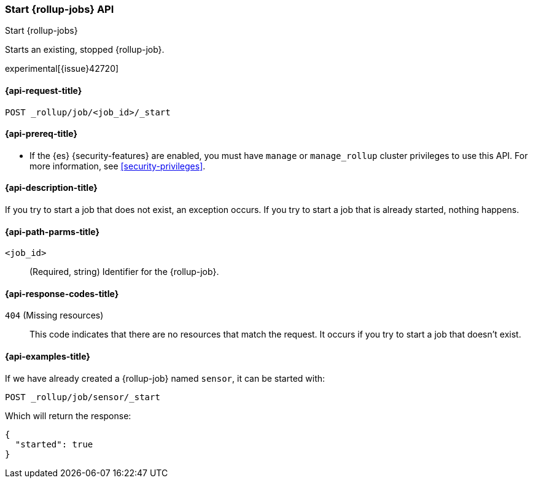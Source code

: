 [role="xpack"]
[testenv="basic"]
[[rollup-start-job]]
=== Start {rollup-jobs} API
[subs="attributes"]
++++
<titleabbrev>Start {rollup-jobs}</titleabbrev>
++++

Starts an existing, stopped {rollup-job}.

experimental[{issue}42720]

[[rollup-start-job-request]]
==== {api-request-title}

`POST _rollup/job/<job_id>/_start`

[[rollup-start-job-prereqs]]
==== {api-prereq-title}

* If the {es} {security-features} are enabled, you must have `manage` or
`manage_rollup` cluster privileges to use this API. For more information, see
<<security-privileges>>.

[[rollup-start-job-desc]]
==== {api-description-title}

If you try to start a job that does not exist, an exception occurs. If you try
to start a job that is already started, nothing happens.

[[rollup-start-job-path-params]]
==== {api-path-parms-title}

`<job_id>`::
  (Required, string) Identifier for the {rollup-job}.
  
[[rollup-start-job-response-codes]]
==== {api-response-codes-title}

 `404` (Missing resources)::
 This code indicates that there are no resources that match the request. It
 occurs if you try to start a job that doesn't exist.

[[rollup-start-job-examples]]
==== {api-examples-title}

If we have already created a {rollup-job} named `sensor`, it can be started with:

[source,console]
--------------------------------------------------
POST _rollup/job/sensor/_start
--------------------------------------------------
// TEST[setup:sensor_rollup_job]

Which will return the response:

[source,console-result]
----
{
  "started": true
}
----
